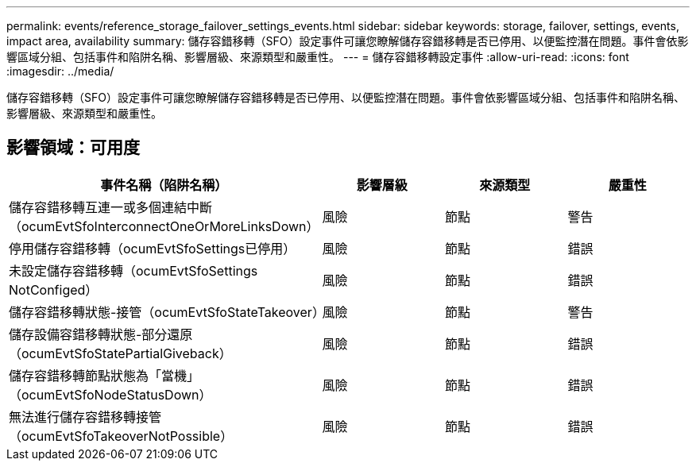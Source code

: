 ---
permalink: events/reference_storage_failover_settings_events.html 
sidebar: sidebar 
keywords: storage, failover, settings, events, impact area, availability 
summary: 儲存容錯移轉（SFO）設定事件可讓您瞭解儲存容錯移轉是否已停用、以便監控潛在問題。事件會依影響區域分組、包括事件和陷阱名稱、影響層級、來源類型和嚴重性。 
---
= 儲存容錯移轉設定事件
:allow-uri-read: 
:icons: font
:imagesdir: ../media/


[role="lead"]
儲存容錯移轉（SFO）設定事件可讓您瞭解儲存容錯移轉是否已停用、以便監控潛在問題。事件會依影響區域分組、包括事件和陷阱名稱、影響層級、來源類型和嚴重性。



== 影響領域：可用度

|===
| 事件名稱（陷阱名稱） | 影響層級 | 來源類型 | 嚴重性 


 a| 
儲存容錯移轉互連一或多個連結中斷（ocumEvtSfoInterconnectOneOrMoreLinksDown）
 a| 
風險
 a| 
節點
 a| 
警告



 a| 
停用儲存容錯移轉（ocumEvtSfoSettings已停用）
 a| 
風險
 a| 
節點
 a| 
錯誤



 a| 
未設定儲存容錯移轉（ocumEvtSfoSettings NotConfiged）
 a| 
風險
 a| 
節點
 a| 
錯誤



 a| 
儲存容錯移轉狀態-接管（ocumEvtSfoStateTakeover）
 a| 
風險
 a| 
節點
 a| 
警告



 a| 
儲存設備容錯移轉狀態-部分還原（ocumEvtSfoStatePartialGiveback）
 a| 
風險
 a| 
節點
 a| 
錯誤



 a| 
儲存容錯移轉節點狀態為「當機」（ocumEvtSfoNodeStatusDown）
 a| 
風險
 a| 
節點
 a| 
錯誤



 a| 
無法進行儲存容錯移轉接管（ocumEvtSfoTakeoverNotPossible）
 a| 
風險
 a| 
節點
 a| 
錯誤

|===
